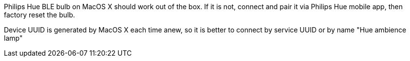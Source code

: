 Philips Hue BLE bulb on MacOS X should work out of the box.
If it is not, connect and pair it via Philips Hue mobile app, then factory reset the bulb.

Device UUID is generated by MacOS X each time anew, so it is better to connect by service UUID or by name "Hue ambience lamp"

// 932C32BD-0000-47A2-835A-A8D455B859DD Power State Service
// 932C32BD-0002-47A2-835A-A8D455B859DD Power State Characteristic


// [Service UUID: Philips Lighting B.V. (0xfe0f)]
// [UUID: 97fe656120014f6286e9b71ee2da3d22]  - write 01 to enable pairing requests
// Read Power State Characteristic to initiate pairing request

